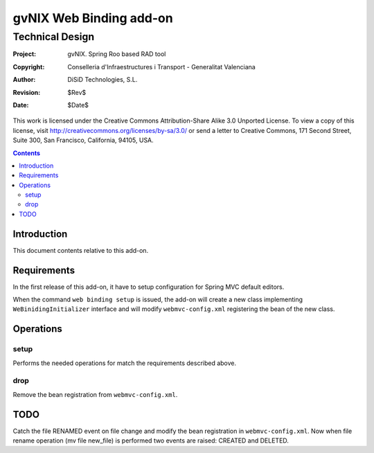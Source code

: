 ==================================
 gvNIX Web Binding add-on
==================================


-----------------
Technical Design
-----------------

:Project:   gvNIX. Spring Roo based RAD tool
:Copyright: Conselleria d'Infraestructures i Transport - Generalitat Valenciana
:Author:    DiSiD Technologies, S.L.
:Revision:  $Rev$
:Date:      $Date$

This work is licensed under the Creative Commons Attribution-Share Alike 3.0    Unported License. To view a copy of this license, visit
http://creativecommons.org/licenses/by-sa/3.0/ or send a letter to
Creative Commons, 171 Second Street, Suite 300, San Francisco, California,
94105, USA.

.. contents::
   :depth: 2
   :backlinks: none

.. |date| date::

Introduction
===============

This document contents relative to this add-on.

Requirements
=============

In the first release of this add-on, it have to setup configuration for Spring MVC default editors.

When the command ``web binding setup`` is issued, the add-on will create a new class implementing
``WeBinidingInitializer`` interface and will modify ``webmvc-config.xml`` registering the bean of the
new class.

Operations
===========

setup
-----

Performs the needed operations for match the requirements described above.

drop
-------

Remove the bean registration from ``webmvc-config.xml``.

TODO
====

Catch the file RENAMED event on file change and modify the bean registration in ``webmvc-config.xml``. Now when
file rename operation (mv file new_file) is performed two events are raised: CREATED and DELETED.
